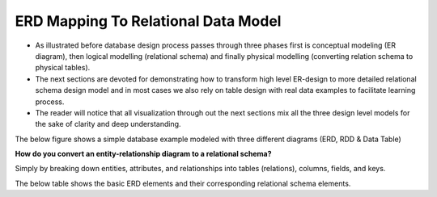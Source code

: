 ERD Mapping To Relational Data Model
=================================

• As illustrated before database design process passes through three phases first is conceptual modeling (ER diagram), then logical modelling (relational schema) and finally physical modelling (converting relation schema to physical tables).

• The next sections are devoted for demonstrating how to transform high level ER-design to more detailed relational schema design model and in most cases  we also rely on table design with real data examples to facilitate learning process.

• The reader will notice that all visualization through out the next sections mix all the three design level models for the sake of clarity and deep understanding.

The below figure shows a simple database example modeled with three different diagrams (ERD, RDD & Data Table)

.. odsafig:: Images/ErdvsRDDvsTable.png

**How do you convert an entity-relationship diagram to a relational schema?**

Simply by breaking down entities, attributes, and relationships into tables (relations), columns, fields, and keys.

The below table shows the basic ERD elements and their corresponding relational schema elements.

.. odsafig:: Images/ERDRDDMapping.png